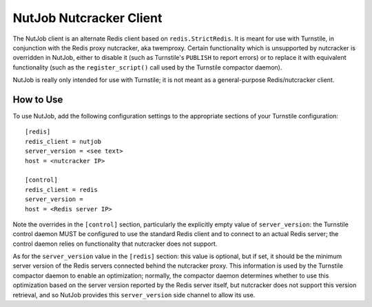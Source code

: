 ========================
NutJob Nutcracker Client
========================

The NutJob client is an alternate Redis client based on
``redis.StrictRedis``.  It is meant for use with Turnstile, in
conjunction with the Redis proxy nutcracker, aka twemproxy.  Certain
functionality which is unsupported by nutcracker is overridden in
NutJob, either to disable it (such as Turnstile's ``PUBLISH`` to
report errors) or to replace it with equivalent functionality (such as
the ``register_script()`` call used by the Turnstile compactor
daemon).

NutJob is really only intended for use with Turnstile; it is not meant
as a general-purpose Redis/nutcracker client.

How to Use
==========

To use NutJob, add the following configuration settings to the
appropriate sections of your Turnstile configuration::

    [redis]
    redis_client = nutjob
    server_version = <see text>
    host = <nutcracker IP>

    [control]
    redis_client = redis
    server_version =
    host = <Redis server IP>

Note the overrides in the ``[control]`` section, particularly the
explicitly empty value of ``server_version``: the Turnstile control
daemon MUST be configured to use the standard Redis client and to
connect to an actual Redis server; the control daemon relies on
functionality that nutcracker does not support.

As for the ``server_version`` value in the ``[redis]`` section: this
value is optional, but if set, it should be the minimum server version
of the Redis servers connected behind the nutcracker proxy.  This
information is used by the Turnstile compactor daemon to enable an
optimization; normally, the compactor daemon determines whether to use
this optimization based on the server version reported by the Redis
server itself, but nutcracker does not support this version retrieval,
and so NutJob provides this ``server_version`` side channel to allow
its use.
